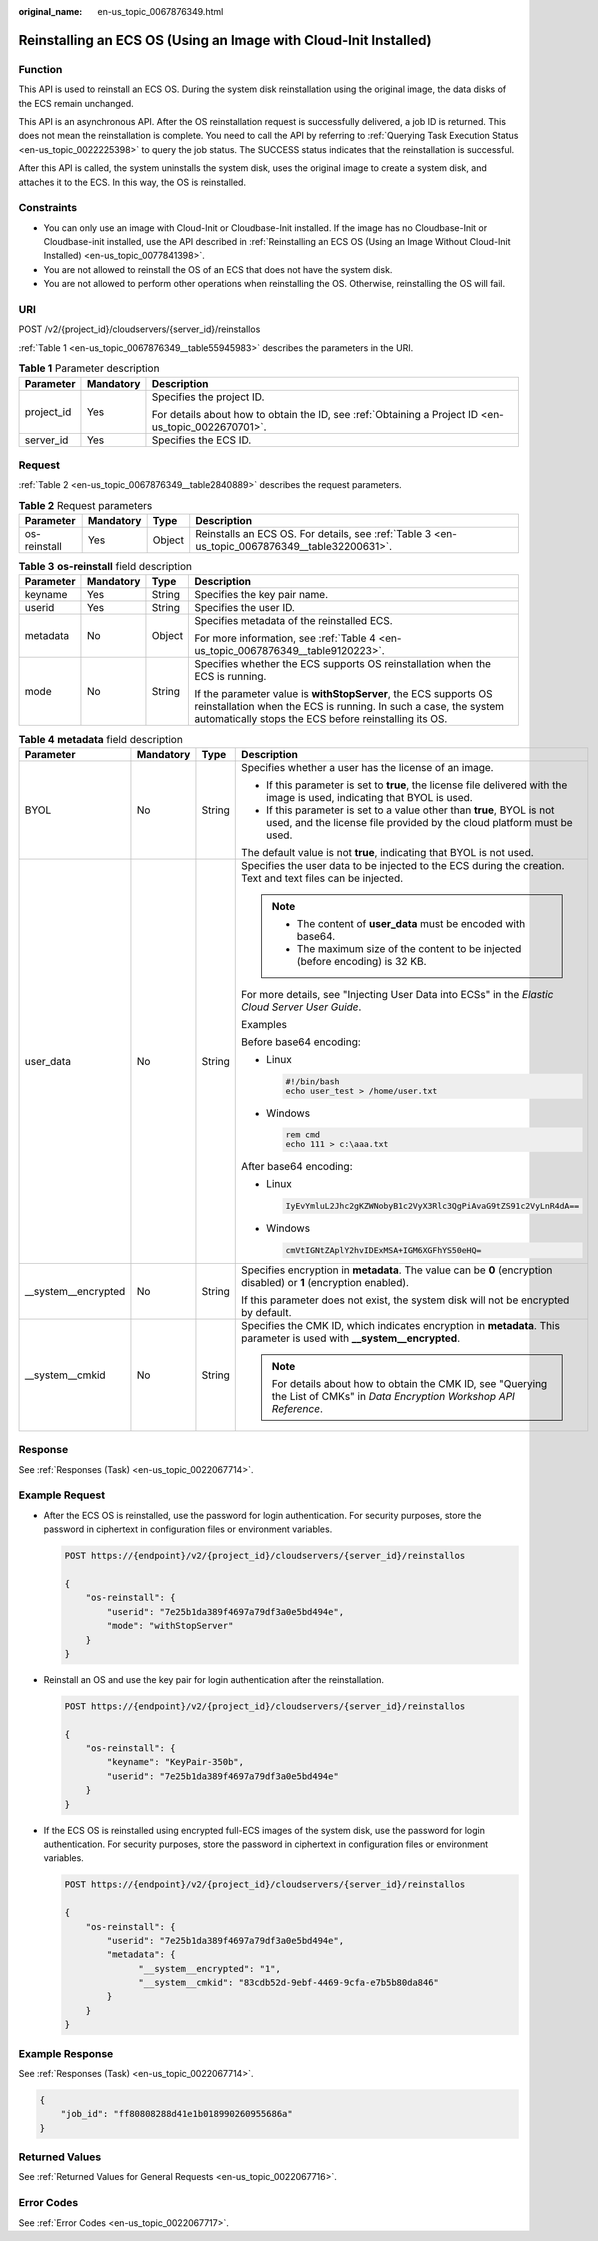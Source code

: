 :original_name: en-us_topic_0067876349.html

.. _en-us_topic_0067876349:

Reinstalling an ECS OS (Using an Image with Cloud-Init Installed)
=================================================================

Function
--------

This API is used to reinstall an ECS OS. During the system disk reinstallation using the original image, the data disks of the ECS remain unchanged.

This API is an asynchronous API. After the OS reinstallation request is successfully delivered, a job ID is returned. This does not mean the reinstallation is complete. You need to call the API by referring to :ref:`Querying Task Execution Status <en-us_topic_0022225398>` to query the job status. The SUCCESS status indicates that the reinstallation is successful.

After this API is called, the system uninstalls the system disk, uses the original image to create a system disk, and attaches it to the ECS. In this way, the OS is reinstalled.

Constraints
-----------

-  You can only use an image with Cloud-Init or Cloudbase-Init installed. If the image has no Cloudbase-Init or Cloudbase-init installed, use the API described in :ref:`Reinstalling an ECS OS (Using an Image Without Cloud-Init Installed) <en-us_topic_0077841398>`.
-  You are not allowed to reinstall the OS of an ECS that does not have the system disk.
-  You are not allowed to perform other operations when reinstalling the OS. Otherwise, reinstalling the OS will fail.

URI
---

POST /v2/{project_id}/cloudservers/{server_id}/reinstallos

:ref:`Table 1 <en-us_topic_0067876349__table55945983>` describes the parameters in the URI.

.. _en-us_topic_0067876349__table55945983:

.. table:: **Table 1** Parameter description

   +-----------------------+-----------------------+-----------------------------------------------------------------------------------------------------+
   | Parameter             | Mandatory             | Description                                                                                         |
   +=======================+=======================+=====================================================================================================+
   | project_id            | Yes                   | Specifies the project ID.                                                                           |
   |                       |                       |                                                                                                     |
   |                       |                       | For details about how to obtain the ID, see :ref:`Obtaining a Project ID <en-us_topic_0022670701>`. |
   +-----------------------+-----------------------+-----------------------------------------------------------------------------------------------------+
   | server_id             | Yes                   | Specifies the ECS ID.                                                                               |
   +-----------------------+-----------------------+-----------------------------------------------------------------------------------------------------+

Request
-------

:ref:`Table 2 <en-us_topic_0067876349__table2840889>` describes the request parameters.

.. _en-us_topic_0067876349__table2840889:

.. table:: **Table 2** Request parameters

   +--------------+-----------+--------+------------------------------------------------------------------------------------------------+
   | Parameter    | Mandatory | Type   | Description                                                                                    |
   +==============+===========+========+================================================================================================+
   | os-reinstall | Yes       | Object | Reinstalls an ECS OS. For details, see :ref:`Table 3 <en-us_topic_0067876349__table32200631>`. |
   +--------------+-----------+--------+------------------------------------------------------------------------------------------------+

.. _en-us_topic_0067876349__table32200631:

.. table:: **Table 3** **os-reinstall** field description

   +-----------------+-----------------+-----------------+----------------------------------------------------------------------------------------------------------------------------------------------------------------------------------------------+
   | Parameter       | Mandatory       | Type            | Description                                                                                                                                                                                  |
   +=================+=================+=================+==============================================================================================================================================================================================+
   | keyname         | Yes             | String          | Specifies the key pair name.                                                                                                                                                                 |
   +-----------------+-----------------+-----------------+----------------------------------------------------------------------------------------------------------------------------------------------------------------------------------------------+
   | userid          | Yes             | String          | Specifies the user ID.                                                                                                                                                                       |
   +-----------------+-----------------+-----------------+----------------------------------------------------------------------------------------------------------------------------------------------------------------------------------------------+
   | metadata        | No              | Object          | Specifies metadata of the reinstalled ECS.                                                                                                                                                   |
   |                 |                 |                 |                                                                                                                                                                                              |
   |                 |                 |                 | For more information, see :ref:`Table 4 <en-us_topic_0067876349__table9120223>`.                                                                                                             |
   +-----------------+-----------------+-----------------+----------------------------------------------------------------------------------------------------------------------------------------------------------------------------------------------+
   | mode            | No              | String          | Specifies whether the ECS supports OS reinstallation when the ECS is running.                                                                                                                |
   |                 |                 |                 |                                                                                                                                                                                              |
   |                 |                 |                 | If the parameter value is **withStopServer**, the ECS supports OS reinstallation when the ECS is running. In such a case, the system automatically stops the ECS before reinstalling its OS. |
   +-----------------+-----------------+-----------------+----------------------------------------------------------------------------------------------------------------------------------------------------------------------------------------------+

.. _en-us_topic_0067876349__table9120223:

.. table:: **Table 4** **metadata** field description

   +----------------------+-----------------+-----------------+-------------------------------------------------------------------------------------------------------------------------------------------------+
   | Parameter            | Mandatory       | Type            | Description                                                                                                                                     |
   +======================+=================+=================+=================================================================================================================================================+
   | BYOL                 | No              | String          | Specifies whether a user has the license of an image.                                                                                           |
   |                      |                 |                 |                                                                                                                                                 |
   |                      |                 |                 | -  If this parameter is set to **true**, the license file delivered with the image is used, indicating that BYOL is used.                       |
   |                      |                 |                 | -  If this parameter is set to a value other than **true**, BYOL is not used, and the license file provided by the cloud platform must be used. |
   |                      |                 |                 |                                                                                                                                                 |
   |                      |                 |                 | The default value is not **true**, indicating that BYOL is not used.                                                                            |
   +----------------------+-----------------+-----------------+-------------------------------------------------------------------------------------------------------------------------------------------------+
   | user_data            | No              | String          | Specifies the user data to be injected to the ECS during the creation. Text and text files can be injected.                                     |
   |                      |                 |                 |                                                                                                                                                 |
   |                      |                 |                 | .. note::                                                                                                                                       |
   |                      |                 |                 |                                                                                                                                                 |
   |                      |                 |                 |    -  The content of **user_data** must be encoded with base64.                                                                                 |
   |                      |                 |                 |    -  The maximum size of the content to be injected (before encoding) is 32 KB.                                                                |
   |                      |                 |                 |                                                                                                                                                 |
   |                      |                 |                 | For more details, see "Injecting User Data into ECSs" in the *Elastic Cloud Server User Guide*.                                                 |
   |                      |                 |                 |                                                                                                                                                 |
   |                      |                 |                 | Examples                                                                                                                                        |
   |                      |                 |                 |                                                                                                                                                 |
   |                      |                 |                 | Before base64 encoding:                                                                                                                         |
   |                      |                 |                 |                                                                                                                                                 |
   |                      |                 |                 | -  Linux                                                                                                                                        |
   |                      |                 |                 |                                                                                                                                                 |
   |                      |                 |                 |    .. code-block::                                                                                                                              |
   |                      |                 |                 |                                                                                                                                                 |
   |                      |                 |                 |       #!/bin/bash                                                                                                                               |
   |                      |                 |                 |       echo user_test > /home/user.txt                                                                                                           |
   |                      |                 |                 |                                                                                                                                                 |
   |                      |                 |                 | -  Windows                                                                                                                                      |
   |                      |                 |                 |                                                                                                                                                 |
   |                      |                 |                 |    .. code-block::                                                                                                                              |
   |                      |                 |                 |                                                                                                                                                 |
   |                      |                 |                 |       rem cmd                                                                                                                                   |
   |                      |                 |                 |       echo 111 > c:\aaa.txt                                                                                                                     |
   |                      |                 |                 |                                                                                                                                                 |
   |                      |                 |                 | After base64 encoding:                                                                                                                          |
   |                      |                 |                 |                                                                                                                                                 |
   |                      |                 |                 | -  Linux                                                                                                                                        |
   |                      |                 |                 |                                                                                                                                                 |
   |                      |                 |                 |    .. code-block::                                                                                                                              |
   |                      |                 |                 |                                                                                                                                                 |
   |                      |                 |                 |       IyEvYmluL2Jhc2gKZWNobyB1c2VyX3Rlc3QgPiAvaG9tZS91c2VyLnR4dA==                                                                              |
   |                      |                 |                 |                                                                                                                                                 |
   |                      |                 |                 | -  Windows                                                                                                                                      |
   |                      |                 |                 |                                                                                                                                                 |
   |                      |                 |                 |    .. code-block::                                                                                                                              |
   |                      |                 |                 |                                                                                                                                                 |
   |                      |                 |                 |       cmVtIGNtZAplY2hvIDExMSA+IGM6XGFhYS50eHQ=                                                                                                  |
   +----------------------+-----------------+-----------------+-------------------------------------------------------------------------------------------------------------------------------------------------+
   | \__system__encrypted | No              | String          | Specifies encryption in **metadata**. The value can be **0** (encryption disabled) or **1** (encryption enabled).                               |
   |                      |                 |                 |                                                                                                                                                 |
   |                      |                 |                 | If this parameter does not exist, the system disk will not be encrypted by default.                                                             |
   +----------------------+-----------------+-----------------+-------------------------------------------------------------------------------------------------------------------------------------------------+
   | \__system__cmkid     | No              | String          | Specifies the CMK ID, which indicates encryption in **metadata**. This parameter is used with **\__system__encrypted**.                         |
   |                      |                 |                 |                                                                                                                                                 |
   |                      |                 |                 | .. note::                                                                                                                                       |
   |                      |                 |                 |                                                                                                                                                 |
   |                      |                 |                 |    For details about how to obtain the CMK ID, see "Querying the List of CMKs" in *Data Encryption Workshop API Reference*.                     |
   +----------------------+-----------------+-----------------+-------------------------------------------------------------------------------------------------------------------------------------------------+

Response
--------

See :ref:`Responses (Task) <en-us_topic_0022067714>`.

Example Request
---------------

-  After the ECS OS is reinstalled, use the password for login authentication. For security purposes, store the password in ciphertext in configuration files or environment variables.

   .. code-block:: text

      POST https://{endpoint}/v2/{project_id}/cloudservers/{server_id}/reinstallos

      {
          "os-reinstall": {
              "userid": "7e25b1da389f4697a79df3a0e5bd494e",
              "mode": "withStopServer"
          }
      }

-  Reinstall an OS and use the key pair for login authentication after the reinstallation.

   .. code-block:: text

      POST https://{endpoint}/v2/{project_id}/cloudservers/{server_id}/reinstallos

      {
          "os-reinstall": {
              "keyname": "KeyPair-350b",
              "userid": "7e25b1da389f4697a79df3a0e5bd494e"
          }
      }

-  If the ECS OS is reinstalled using encrypted full-ECS images of the system disk, use the password for login authentication. For security purposes, store the password in ciphertext in configuration files or environment variables.

   .. code-block:: text

      POST https://{endpoint}/v2/{project_id}/cloudservers/{server_id}/reinstallos

      {
          "os-reinstall": {
              "userid": "7e25b1da389f4697a79df3a0e5bd494e",
              "metadata": {
                    "__system__encrypted": "1",
                    "__system__cmkid": "83cdb52d-9ebf-4469-9cfa-e7b5b80da846"
              }
          }
      }

Example Response
----------------

See :ref:`Responses (Task) <en-us_topic_0022067714>`.

.. code-block::

   {
       "job_id": "ff80808288d41e1b018990260955686a"
   }

Returned Values
---------------

See :ref:`Returned Values for General Requests <en-us_topic_0022067716>`.

Error Codes
-----------

See :ref:`Error Codes <en-us_topic_0022067717>`.
